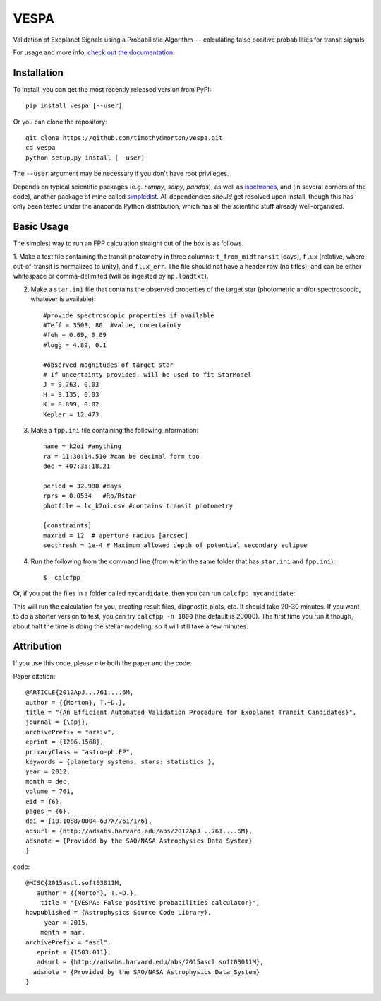 VESPA
======
.. image:: https://zenodo.org/badge/6253/timothydmorton/VESPA.svg   
    :target: http://dx.doi.org/10.5281/zenodo.16467


Validation of Exoplanet Signals using a Probabilistic Algorithm--- calculating false positive probabilities for transit signals

For usage and more info, `check out the documentation <http://vespa.rtfd.org>`_.

Installation
------------

To install, you can get the most recently released version from PyPI::

    pip install vespa [--user]

Or you can clone the repository::

    git clone https://github.com/timothydmorton/vespa.git
    cd vespa
    python setup.py install [--user]

The ``--user`` argument may be necessary if you don't have root privileges.

Depends on typical scientific packages (e.g. `numpy`, `scipy`, `pandas`),
as well as `isochrones <http://github.com/timothydmorton/isochrones>`_, and (in several corners of the code), another package of mine called `simpledist <http://github.com/timothydmorton/simpledist>`_.  All dependencies *should* get resolved upon install, though this has only been tested under the anaconda Python distribution, which has all the scientific stuff already well-organized.

Basic Usage
-----------

The simplest way to run an FPP calculation straight out of the box is
as follows.

1.  Make a text file containing the transit photometry in three columns: 
``t_from_midtransit`` [days], ``flux`` [relative, where out-of-transit is normalized to unity], and ``flux_err``.  The file should not have a header row (no titles); and can be either whitespace or comma-delimited (will be ingested by ``np.loadtxt``).  

2. Make a ``star.ini`` file that contains the observed properties of the target star (photometric and/or spectroscopic, whatever is available):: 

	    #provide spectroscopic properties if available
            #Teff = 3503, 80  #value, uncertainty
            #feh = 0.09, 0.09
            #logg = 4.89, 0.1

	    #observed magnitudes of target star
	    # If uncertainty provided, will be used to fit StarModel
            J = 9.763, 0.03
            H = 9.135, 0.03
            K = 8.899, 0.02
            Kepler = 12.473

3. Make a ``fpp.ini`` file containing the following information::

            name = k2oi #anything
            ra = 11:30:14.510 #can be decimal form too
            dec = +07:35:18.21

            period = 32.988 #days
            rprs = 0.0534   #Rp/Rstar
            photfile = lc_k2oi.csv #contains transit photometry

	    [constraints]
	    maxrad = 12  # aperture radius [arcsec] 
	    secthresh = 1e-4 # Maximum allowed depth of potential secondary eclipse 

4. Run the following from the command line (from within the same folder that has ``star.ini`` and ``fpp.ini``)::

	$  calcfpp 
	 
Or, if you put the files in a folder called ``mycandidate``, then you can run ``calcfpp mycandidate``::
	 
This will run the calculation for you, creating result files, diagnostic plots, etc.  
It should take 20-30 minutes.  If you want to do a shorter
version to test, you can try ``calcfpp -n 1000`` (the default is 20000).  The first
time you run it though, about half the time is doing the stellar modeling, so it will still
take a few minutes.



Attribution
-----------

If you use this code, please cite both the paper and the code.

Paper citation::

    @ARTICLE{2012ApJ...761....6M,
    author = {{Morton}, T.~D.},
    title = "{An Efficient Automated Validation Procedure for Exoplanet Transit Candidates}",
    journal = {\apj},
    archivePrefix = "arXiv",
    eprint = {1206.1568},
    primaryClass = "astro-ph.EP",
    keywords = {planetary systems, stars: statistics },
    year = 2012,
    month = dec,
    volume = 761,
    eid = {6},
    pages = {6},
    doi = {10.1088/0004-637X/761/1/6},
    adsurl = {http://adsabs.harvard.edu/abs/2012ApJ...761....6M},
    adsnote = {Provided by the SAO/NASA Astrophysics Data System}
    }

code::

	@MISC{2015ascl.soft03011M,
	   author = {{Morton}, T.~D.},
	    title = "{VESPA: False positive probabilities calculator}",
	howpublished = {Astrophysics Source Code Library},
	     year = 2015,
	    month = mar,
	archivePrefix = "ascl",
	   eprint = {1503.011},
	   adsurl = {http://adsabs.harvard.edu/abs/2015ascl.soft03011M},
	  adsnote = {Provided by the SAO/NASA Astrophysics Data System}
	}
